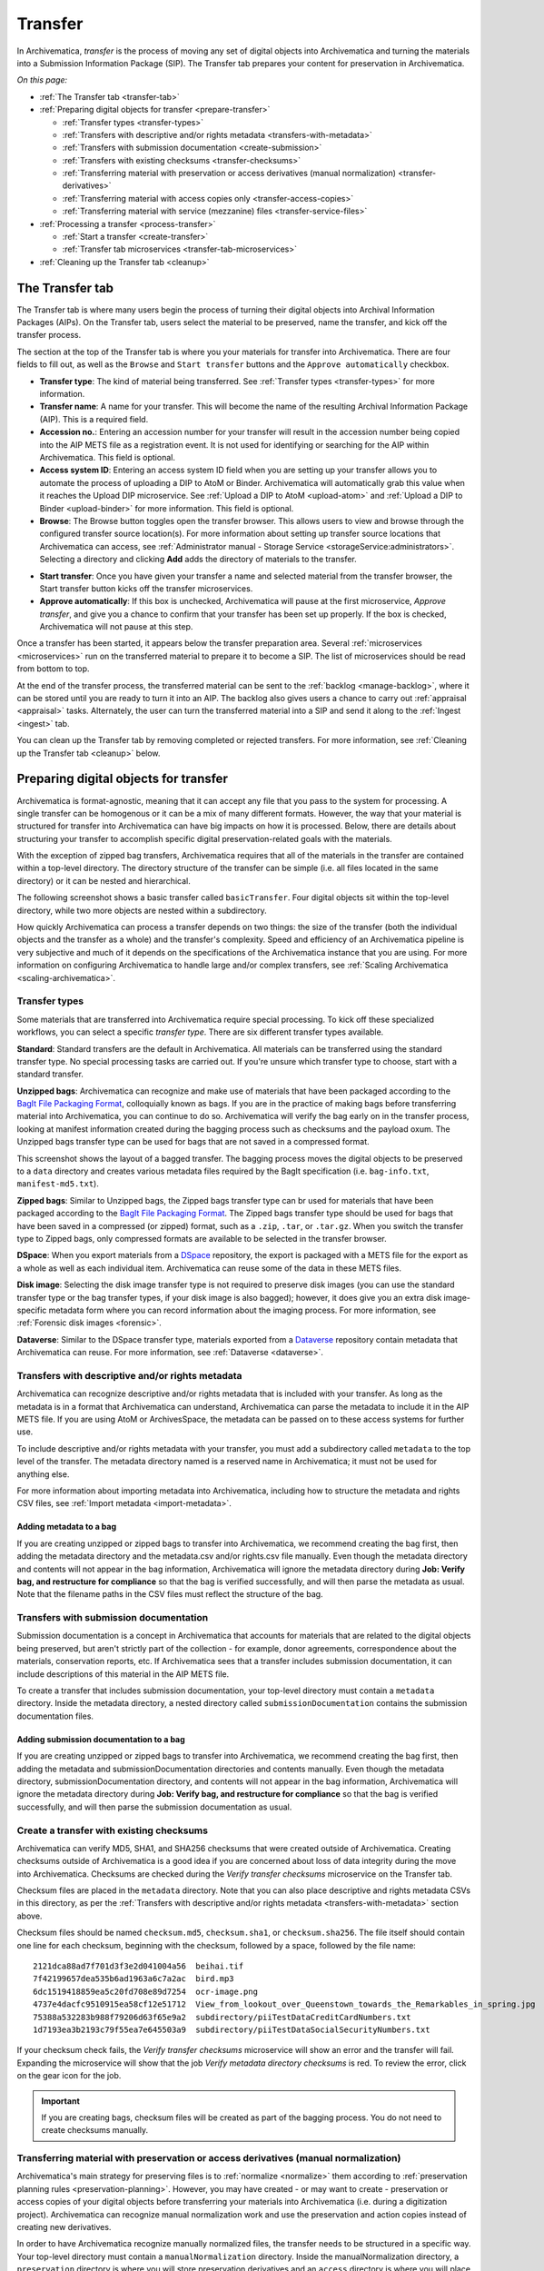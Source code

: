 .. _transfer:

========
Transfer
========

In Archivematica, *transfer* is the process of moving any set of digital objects
into Archivematica and turning the materials into a Submission Information
Package (SIP). The Transfer tab prepares your content for preservation in
Archivematica.

*On this page:*

* :ref:`The Transfer tab <transfer-tab>`

* :ref:`Preparing digital objects for transfer <prepare-transfer>`

  * :ref:`Transfer types <transfer-types>`
  * :ref:`Transfers with descriptive and/or rights metadata <transfers-with-metadata>`
  * :ref:`Transfers with submission documentation <create-submission>`
  * :ref:`Transfers with existing checksums <transfer-checksums>`
  * :ref:`Transferring material with preservation or access derivatives (manual normalization) <transfer-derivatives>`
  * :ref:`Transferring material with access copies only <transfer-access-copies>`
  * :ref:`Transferring material with service (mezzanine) files <transfer-service-files>`

* :ref:`Processing a transfer <process-transfer>`

  * :ref:`Start a transfer <create-transfer>`
  * :ref:`Transfer tab microservices <transfer-tab-microservices>`

* :ref:`Cleaning up the Transfer tab <cleanup>`

.. _transfer-tab:

The Transfer tab
----------------

The Transfer tab is where many users begin the process of turning their digital
objects into Archival Information Packages (AIPs). On the Transfer tab, users
select the material to be preserved, name the transfer, and kick off the
transfer process.

.. image:: images/transfer-tab.*
   :align: center
   :width: 80%
   :alt: The Transfer tab is where transfers into Archivematica begin.

The section at the top of the Transfer tab is where you your materials for
transfer into Archivematica. There are four fields to fill out, as well as the
``Browse`` and ``Start transfer`` buttons and the ``Approve automatically``
checkbox.

* **Transfer type**: The kind of material being transferred. See :ref:`Transfer
  types <transfer-types>` for more information.
* **Transfer name**: A name for your transfer. This will become the name of the
  resulting Archival Information Package (AIP). This is a required field.
* **Accession no.**: Entering an accession number for your transfer will result
  in the accession number being copied into the AIP METS file as a registration
  event. It is not used for identifying or searching for the AIP within
  Archivematica. This field is optional.
* **Access system ID**: Entering an access system ID field when you are setting
  up your transfer allows you to automate the process of uploading a DIP to AtoM
  or Binder. Archivematica will automatically grab this value when it reaches
  the Upload DIP microservice. See :ref:`Upload a DIP to AtoM <upload-atom>` and
  :ref:`Upload a DIP to Binder <upload-binder>` for more information. This field
  is optional.
* **Browse**: The Browse button toggles open the transfer browser. This allows
  users to view and browse through the configured transfer source location(s).
  For more information about setting up transfer source locations that
  Archivematica can access, see :ref:`Administrator manual - Storage Service
  <storageService:administrators>`. Selecting a directory and clicking **Add**
  adds the directory of materials to the transfer.

.. image:: images/transfer-browser.*
   :align: center
   :width: 80%
   :alt: Clicking on the Browse button opens the transfer browser, a list of directories and files available for transfer into Archivematica

* **Start transfer**: Once you have given your transfer a name and selected
  material from the transfer browser, the Start transfer button kicks off the
  transfer microservices.
* **Approve automatically**: If this box is unchecked, Archivematica will pause
  at the first microservice, *Approve transfer*, and give you a chance to
  confirm that your transfer has been set up properly. If the box is checked,
  Archivematica will not pause at this step.

Once a transfer has been started, it appears below the transfer preparation
area. Several :ref:`microservices <microservices>` run on the transferred
material to prepare it to become a SIP. The list of microservices should be read
from bottom to top.

.. image:: images/transfer-microservices-1.8.*
   :align: center
   :width: 80%
   :alt: Image shows the many microservices that run on a standard transfer in Archivematica 1.8

At the end of the transfer process, the transferred material can be sent to the
:ref:`backlog <manage-backlog>`, where it can be stored until you are ready to
turn it into an AIP. The backlog also gives users a chance to carry out
:ref:`appraisal <appraisal>` tasks. Alternately, the user can turn the
transferred material into a SIP and send it along to the :ref:`Ingest <ingest>`
tab.

You can clean up the Transfer tab by removing completed or rejected transfers.
For more information, see :ref:`Cleaning up the Transfer tab <cleanup>` below.

.. _prepare-transfer:

Preparing digital objects for transfer
--------------------------------------

Archivematica is format-agnostic, meaning that it can accept any file that you
pass to the system for processing. A single transfer can be homogenous or it can
be a mix of many different formats. However, the way that your material is
structured for transfer into Archivematica can have big impacts on how it is
processed. Below, there are details about structuring your transfer to
accomplish specific digital preservation-related goals with the materials.

With the exception of zipped bag transfers, Archivematica requires that all of
the materials in the transfer are contained within a top-level directory. The
directory structure of the transfer can be simple (i.e. all files located in
the same directory) or it can be nested and hierarchical.

The following screenshot shows a basic transfer called ``basicTransfer``. Four
digital objects sit within the top-level directory, while two more objects are
nested within a subdirectory.

.. image:: images/basic-transfer.*
   :align: center
   :width: 50%
   :alt: A folder called basicTransfer, which contains four top-level digital objects as well as a folder called "subdirectory" containing two more objects

How quickly Archivematica can process a transfer depends on two things: the size
of the transfer (both the individual objects and the transfer as a whole) and
the transfer's complexity. Speed and efficiency of an Archivematica pipeline is
very subjective and much of it depends on the specifications of the
Archivematica instance that you are using. For more information on configuring
Archivematica to handle large and/or complex transfers, see :ref:`Scaling
Archivematica <scaling-archivematica>`.

.. _transfer-types:

Transfer types
^^^^^^^^^^^^^^

Some materials that are transferred into Archivematica require special
processing. To kick off these specialized workflows, you can select a specific
*transfer type*. There are six different transfer types available.

.. image:: images/transfer-types.*
   :align: center
   :width: 80%
   :alt: The transfer types dropdown menu on the left-hand side of the Transfer tab shows six different transfer type options

**Standard**: Standard transfers are the default in Archivematica. All materials
can be transferred using the standard transfer type. No special processing tasks
are carried out. If you're unsure which transfer type to choose, start with a
standard transfer.

**Unzipped bags**: Archivematica can recognize and make use of materials that
have been packaged according to the `BagIt File Packaging Format`_, colloquially
known as bags. If you are in the practice of making bags before transferring
material into Archivematica, you can continue to do so. Archivematica will
verify the bag early on in the transfer process, looking at manifest information
created during the bagging process such as checksums and the payload oxum. The
Unzipped bags transfer type can be used for bags that are not saved in a
compressed format.

This screenshot shows the layout of a bagged transfer. The bagging process moves
the digital objects to be preserved to a ``data`` directory and creates various
metadata files required by the BagIt specification (i.e. ``bag-info.txt``,
``manifest-md5.txt``).

.. image:: images/bag-transfer.*
   :align: center
   :width: 50%
   :alt: A bagged transfer containing digital objects and bag metadata

**Zipped bags**: Similar to Unzipped bags, the Zipped bags transfer type can br
used for materials that have been packaged according to the
`BagIt File Packaging Format`_. The Zipped bags transfer type should be used for
bags that have been saved in a compressed (or zipped) format, such as a
``.zip``, ``.tar``, or ``.tar.gz``. When you switch the transfer type to Zipped
bags, only compressed formats are available to be selected in the transfer
browser.

**DSpace**: When you export materials from a `DSpace`_ repository, the export is
packaged with a METS file for the export as a whole as well as each individual
item. Archivematica can reuse some of the data in these METS files.

**Disk image**: Selecting the disk image transfer type is not required to
preserve disk images (you can use the standard transfer type or the bag transfer
types, if your disk image is also bagged); however, it does give you an extra
disk image-specific metadata form where you can record information about the
imaging process. For more information, see :ref:`Forensic disk images
<forensic>`.

**Dataverse**: Similar to the DSpace transfer type, materials exported from a
`Dataverse`_ repository contain metadata that Archivematica can reuse. For more
information, see :ref:`Dataverse <dataverse>`.

.. _transfers-with-metadata:

Transfers with descriptive and/or rights metadata
^^^^^^^^^^^^^^^^^^^^^^^^^^^^^^^^^^^^^^^^^^^^^^^^^

Archivematica can recognize descriptive and/or rights metadata that is included
with your transfer. As long as the metadata is in a format that Archivematica
can understand, Archivematica can parse the metadata to include it in the AIP
METS file. If you are using AtoM or ArchivesSpace, the metadata can be passed
on to these access systems for further use.

To include descriptive and/or rights metadata with your transfer, you must add a
subdirectory called ``metadata`` to the top level of the transfer. The metadata
directory named is a reserved name in Archivematica; it must not be used for
anything else.

.. image:: images/transfer-with-metadata.*
   :align: center
   :width: 50%
   :alt: A transfer containing a metadata subdirectory, which contains a metadata.csv and rights.csv file

For more information about importing metadata into Archivematica, including how
to structure the metadata and rights CSV files, see :ref:`Import metadata
<import-metadata>`.

Adding metadata to a bag
++++++++++++++++++++++++

If you are creating unzipped or zipped bags to transfer into Archivematica, we
recommend creating the bag first, then adding the metadata directory and the
metadata.csv and/or rights.csv file manually. Even though the metadata directory
and contents will not appear in the bag information, Archivematica will ignore
the metadata directory during **Job: Verify bag, and restructure for
compliance** so that the bag is verified successfully, and will then parse the
metadata as usual. Note that the filename paths in the CSV files must reflect
the structure of the bag.

.. _create-submission:

Transfers with submission documentation
^^^^^^^^^^^^^^^^^^^^^^^^^^^^^^^^^^^^^^^

Submission documentation is a concept in Archivematica that accounts for
materials that are related to the digital objects being preserved, but aren't
strictly part of the collection - for example, donor agreements, correspondence
about the materials, conservation reports, etc. If Archivematica sees that a
transfer includes submission documentation, it can include descriptions of this
material in the AIP METS file.

To create a transfer that includes submission documentation, your top-level
directory must contain a ``metadata`` directory. Inside the metadata directory,
a nested directory called ``submissionDocumentation`` contains the submission
documentation files.

.. image:: images/transfer-with-subdocs.*
   :align: center
   :width: 50%
   :alt: A transfer containing a metadata subdirectory, which contains another subdirectory called submissionDocumentation

Adding submission documentation to a bag
++++++++++++++++++++++++++++++++++++++++

If you are creating unzipped or zipped bags to transfer into Archivematica, we
recommend creating the bag first, then adding the metadata and
submissionDocumentation directories and contents manually. Even though the
metadata directory, submissionDocumentation directory, and contents will not
appear in the bag information, Archivematica will ignore the metadata directory
during **Job: Verify bag, and restructure for compliance** so that the bag is
verified successfully, and will then parse the submission documentation as
usual.

.. _transfer-checksums:

Create a transfer with existing checksums
^^^^^^^^^^^^^^^^^^^^^^^^^^^^^^^^^^^^^^^^^

Archivematica can verify MD5, SHA1, and SHA256 checksums that were created
outside of Archivematica. Creating checksums outside of Archivematica is a good
idea if you are concerned about loss of data integrity during the move into
Archivematica. Checksums are checked during the *Verify transfer checksums*
microservice on the Transfer tab.

Checksum files are placed in the ``metadata`` directory. Note that you can also
place descriptive and rights metadata CSVs in this directory, as per the
:ref:`Transfers with descriptive and/or rights metadata <transfers-with-metadata>`
section above.

.. image:: images/transfer-with-checksums.*
   :align: center
   :width: 50%
   :alt: A transfer containing a metadata subdirectory, which contains another subdirectory called submissionDocumentation

Checksum files should be named ``checksum.md5``, ``checksum.sha1``, or
``checksum.sha256``. The file itself should contain one line for each checksum,
beginning with the checksum, followed by a space, followed by the file name::

  2121dca88ad7f701d3f3e2d041004a56  beihai.tif
  7f42199657dea535b6ad1963a6c7a2ac  bird.mp3
  6dc1519418859ea5c20fd708e89d7254  ocr-image.png
  4737e4dacfc9510915ea58cf12e51712  View_from_lookout_over_Queenstown_towards_the_Remarkables_in_spring.jpg
  75388a532283b988f79206d63f65e9a2  subdirectory/piiTestDataCreditCardNumbers.txt
  1d7193ea3b2193c79f55ea7e645503a9  subdirectory/piiTestDataSocialSecurityNumbers.txt

If your checksum check fails, the *Verify transfer checksums* microservice will
show an error and the transfer will fail. Expanding the microservice will show
that the job *Verify metadata directory checksums* is red. To review the error,
click on the gear icon for the job.

.. important::

   If you are creating bags, checksum files will be created as part of the
   bagging process. You do not need to create checksums manually.

.. _transfer-derivatives:

Transferring material with preservation or access derivatives (manual normalization)
^^^^^^^^^^^^^^^^^^^^^^^^^^^^^^^^^^^^^^^^^^^^^^^^^^^^^^^^^^^^^^^^^^^^^^^^^^^^^^^^^^^^

Archivematica's main strategy for preserving files is to :ref:`normalize
<normalize>` them according to :ref:`preservation planning rules
<preservation-planning>`. However, you may have created - or may want to create -
preservation or access copies of your digital objects before transferring your
materials into Archivematica (i.e. during a digitization project). Archivematica
can recognize manual normalization work and use the preservation and action
copies instead of creating new derivatives.

In order to have Archivematica recognize manually normalized files, the transfer
needs to be structured in a specific way. Your top-level directory must contain
a ``manualNormalization`` directory. Inside the manualNormalization directory,
a ``preservation`` directory is where you will store preservation derivatives
and an ``access`` directory is where you will place the access derivatives. You
can include both of these directories or just one, depending on the kinds of
derivatives that you have created.

.. image:: images/transfer-with-derivatives.*
   :align: center
   :width: 50%
   :alt: A transfer containing a manualNormalization subdirectory, which contains access and preservation derivatives

In the example shown above, the original files are PNGs (i.e. ``beihai.png``).
For each file, there is an access copy in the form of a JPG (``beihai.jpg``) and
a preservation copy in the form of a TIF (``beihai.tif``). Note that the base
filenames (before the extension) must match in order for Archivematica to
recognize the links between the original file and the manually normalized
preservation and access versions.

You do not need to have matches for every original file. If you only have
manually normalized derivatives for some files, Archivematica can fill in the
gaps and create any missing access or preservation derivatives during the
:ref:`normalization <normalize>` microservice.

.. image:: images/transfer-with-some-derivatives.*
   :align: center
   :width: 50%
   :alt: A transfer containing a manualNormalization subdirectory, which contains access and preservation derivates for only some of the originals

.. note::

   You can also add manually normalized files during the :ref:`ingest <ingest>`
   phase in Archivematica.

.. _transfer-access-copies:

Transferring material with access derivatives
^^^^^^^^^^^^^^^^^^^^^^^^^^^^^^^^^^^^^^^^^^^^^

If you are only transferring originals plus their access derivatives, there is a
slightly more streamlined workflow than the :ref:`manual normalization
<transfer-derivatives>` option described above.

Inside your top-level directory, create an ``access`` subdirectory and place the
access copies of your originals inside this file.

.. image:: images/transfer-with-access-copies.*
   :align: center
   :width: 50%
   :alt: A transfer containing an access subdirectory, which contains access derivatives only

In the example shown above, the original files are PNGs (i.e. ``beihai.png``).
For each file, there is an access copy in the form of a JPG (``beihai.jpg``).
Note that the base filenames (before the extension) must match in order for
Archivematica to recognize the links between the original file and access copy.

When you process this transfer, Archivematica will automatically recognize the
existence of the access copies. At the :ref:`normalization <normalize>`
microservice on the :ref:`Ingest tab <ingest>`, fewer normalization options will
appear because Archivematica will always make a Dissemination Information
Package (DIP) from the provided access copies.

.. image:: images/normalize-access-copies.*
   :align: center
   :width: 50%
   :alt: The normalization microservice in Archivematica only provides three options - Normalize for preservation, Reject SIP, and Do not normalize - if an access directory is detected

.. _transfer-service-files:

Transferring material with service (mezzanine) files
^^^^^^^^^^^^^^^^^^^^^^^^^^^^^^^^^^^^^^^^^^^^^^^^^^^^

Somewhat similar to the :ref:`manual normalization <transfer-derivatives>` and
:ref:`manual normalization <transfer-access-copies>` options described above,
Archivematica can also recognize the presence of service (or mezzanine) files.
Service files are high-quality derivatives created from the original file, which
are then used to create every other derivative. For example, during a
digitization project you may scan an image as a very high-quality TIFF, then
generate a high-quality JP2000 from the TIFF. Instead of accessing the TIFF
every time a new access derivative is required, you would then use the JP2000 to
make new copies of the file.

Inside your top-level directory, create a ``service`` subdirectory and place the
service copies of your originals inside this file.

.. image:: images/transfer-with-service-files.*
   :align: center
   :width: 50%
   :alt: A transfer containing a service subdirectory, which contains service or mezzanine copies of the originals

In the example shown above, the original files are TIFFs (i.e. ``beihai.tif``).
For each file, there is a service copy in the form of a JP2000 (``beihai.jp2``).
Note that the base filenames (before the extension) must match in order for
Archivematica to recognize the links between the original file and the service
copy.

When you process this transfer, Archivematica will automatically recognize the
existence of the service copies. At the :ref:`normalization <normalize>`
microservice on the :ref:`Ingest tab <ingest>`, you will be given the option to
use the service copies to generate access derivatives, rather than the original
files.

.. image:: images/normalize-service-files.*
   :align: center
   :width: 50%
   :alt: The normalization microservice in Archivematica provides an extra option - Normalize service files for access - if a service directory is detected

.. note::

   If you want to create access copies from your service files, select
   *Normalize service files for access* at the Normalize microservice. If you
   have included access copies as per the instructions in :ref:`Transferring
   material with access derivatives <transfer-access-copies>` above, select *Do
   not normalize* at the Normalize microservice - the DIP will be automatically
   created because Archivematica has detected the access directory.

.. _process-transfer:

Processing a transfer
---------------------

Once your material is packaged for Archivematica, you can begin the transfer
process.

.. _create-transfer:

Start a transfer
^^^^^^^^^^^^^^^^^

#. Sign in to Archivematica and navigate to the Transfer tab by clicking on
   ``Transfer`` or the Archivematica logo.

#. Select your :ref:`transfer type <transfer-types>` from the Transfer types
   dropdown menu.

#. Name your transfer. The transfer name will become the name of your AIP, so
   make sure that the name is meaningful.

#. If needed, also add an accession number and/or access system ID, and check or
   uncheck the ``Approve transfer`` checkbox.

#. Click **Browse** to open the transfer browser, where you can select a
   the digital object(s) you want to preserve. You can toggle between transfer
   source locations by clicking on the top bar of the transfer browser (called
   ``archivematica-sampledata`` in the screenshot below).

#. Click on the yellow folder icon to explore nested directories. To select the
   material that you want to preserve, click on the name of the folder (or .zip
   file, if you are transferring a Zipped Bag) so that it is highlighted and
   click **Add**. To close the browser, click on **Browse** again.

   .. image:: images/browse-and-add.*
      :align: center
      :width: 80%
      :alt: A folder called "Images" has been selected

#. Once you are happy with your transfer preparation, click the **Start
   transfer** button.

.. _transfer-tab-microservices:

Transfer tab microservices
^^^^^^^^^^^^^^^^^^^^^^^^^^

Once you click on **Start transfer**, the transfer should appear below the
transfer preparation area. This should only take a few seconds, though there
might be a longer delay if the transfer is very large. If the transfer never
appears, do not try to start another transfer - instead, contact your systems
administrator as it is possible that you have run out of processing space and
starting another new transfer will only compound the issue.

Each microservice in the Transfer tab is carrying out some step towards
preparing your material to become a Submission Information Package (SIP) and
then an Archival Information Package (AIP). For more information about
Archivematica's microservice architecture, please see :ref:`microservices
<microservices>`.

Some microservices occur with no human intervention, while others will prompt
the user for a decision. An early example is the *Identify file format*
microservice, which prompts the user to decide which tool to use to identify
file formats.

.. figure:: images/select-file-id-tool.*
   :align: center
   :figwidth: 60%
   :width: 100%
   :alt: For the Identify file format microservice, the user is given the option between various file ID tools

Note that it is possible to automate all decision points in Archivematica. For
more information, see :ref:`Processing configuration <dashboard-processing>`.

The microservices that run on the Transfer tab include:

* **Verify transfer compliance**: verifies that the transfer is properly
  structured according to the requirements of the transfer type.

* **Rename with transfer UUID**: assigns a unique universal identifier for the
  transfer as a whole.

* **Assign file UUIDs and checksums to objects**: assigns a unique universal
  identifier and checksums to each digital object.

* **Verify transfer checksums**: verifies any :ref:`checksums included with the
  transfer <transfer-checksums>`.

* **Generate METS.xml document**: creates a METS file capturing the original
  order of the transfer. This METS file is added to any SIPs generated from
  this transfer.

* **Quarantine**: quarantines the transfer for a set duration. Sending the
  transfer to quarantine can give you a chance to update virus definitions
  before the transfer is scanned for viruses.

* **Scan for viruses**: scans for viruses and malware. For more information, see
  :ref:`Scan for viruses <scan-for-viruses>`.

* **Generate transfer structure report**: generates a directory tree of the
  original transfer and places as a text file in the AIP.

* **Clean up names**: removes prohibited characters from folder and filenames,
  such as ampersands.

* **Identify file format**: allows the user to choose between various format
  identification tools, or to skip format identification at this stage. See
  :ref:`Identification <identification>` for more information.

* **Extract packages**: extracts contents from zipped or otherwise packaged
  files. See :ref:`Extraction <extraction>` for more information.

* **Characterize and extract metadata**: extracts technical metadata embedded in
  the files. See :ref:`Characterization <characterization>` for more
  information.

* **Validation**: validates file formats against the format's specification. See
  :ref:`Validation <validation>` for more information.

* **Examine contents**: runs `Bulk Extractor`_.

* **Create SIP from transfer**: gives users the chance to send the transfer to
  the :ref:`Backlog tab <manage-backlog>`, where it can be stored for processing
  later. Using the backlog also gives users a chance to carry out
  :ref:`appraisal <appraisal>` tasks. Alternately, the user can turn the
  transferred material into a SIP and send it along to the :ref:`Ingest
  <ingest>` tab. The transfer can also be rejected at this point.

.. image:: images/create-sip.*
   :align: center
   :width: 100%
   :alt: A transfer that is ready to be packaged into a SIP or stored in backlog

.. note::

  If you are running :ref:`Archivematica without Elasticsearch
  <install-elasticsearch>`, you may not have the option to send the transfer to
  the backlog.

A transfer that is in the middle of processing will show which microservices
have been completed (green) and which are in progress (orange). When a
microservice fails or encounters an error, the microservice background turns
from green to pink and a "failed" icon appears next to the transfer or SIP name.
See :ref:`Error handling <error-handling>` for more information about how to
handle an error.

.. _cleanup:

Cleaning up the transfer dashboard
----------------------------------

The dashboard in the Transfer tab should be cleaned up from time to time. As the
list of transfers grows, it takes Archivematica longer and longer to parse this
information which can create browser timeout issues.

Remove a single transfer
^^^^^^^^^^^^^^^^^^^^^^^^

#. Ensure that the transfer you want to remove doesn't require any user input.
   You must complete all user inputs and either complete the transfer (i.e.
   send to backlog or create a SIP) or reject the transfer before it can be
   removed from the dashboard.

#. When you are ready to remove a transfer from the dashboard, click the red
   circle icon to the right of the transfer name.

#. Click the Confirm button to remove the transfer from the dashboard.

.. figure:: images/delete-single-transfer.*
   :align: center
   :figwidth: 60%
   :width: 100%
   :alt: Remove a single transfer from the dashboard

.. NOTE::
   This does not delete the transfer or related entities, including the source
   directory. It merely removes them from view on the dashboard.

Remove all completed transfers
^^^^^^^^^^^^^^^^^^^^^^^^^^^^^^

#. Ensure that the transfers you want to remove are complete (i.e. sent to
   backlog or ingest). Note that this feature only works on completed transfers;
   rejected transfers will have to be removed one at a time.

#. When you are ready to remove all completed transfers, click the red circle
   icon in the table header of the list of transfers.

#. Click the Confirm button to remove all completed transfers from the
   dashboard.

.. figure:: images/delete-all-transfers.*
  :align: center
  :figwidth: 60%
  :width: 100%
  :alt: Remove all transfers from the dashboard.

:ref:`Back to the top <transfer>`

.. _`BagIt File Packaging Format`: https://tools.ietf.org/html/rfc8493
.. _`DSpace`: https://duraspace.org/dspace/
.. _`Dataverse`: https://dataverse.org/
.. _`Bulk Extractor`: https://www.forensicswiki.org/wiki/Bulk_extractor
